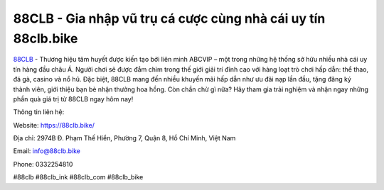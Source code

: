 88CLB - Gia nhập vũ trụ cá cược cùng nhà cái uy tín 88clb.bike
===================================

`88CLB <https://88clb.bike/>`_ - Thương hiệu tâm huyết được kiến tạo bởi liên minh ABCVIP – một trong những hệ thống sở hữu nhiều nhà cái uy tín hàng đầu châu Á. 
Người chơi sẽ được đắm chìm trong thế giới giải trí đỉnh cao với hàng loạt trò chơi hấp dẫn: thể thao, đá gà, casino và nổ hũ. Đặc biệt, 88CLB mang đến nhiều khuyến mãi hấp dẫn như ưu đãi nạp lần đầu, tặng đăng ký thành viên, giới thiệu bạn bè nhận thưởng hoa hồng. 
Còn chần chừ gì nữa? Hãy tham gia trải nghiệm và nhận ngay những phần quà giá trị từ 88CLB ngay hôm nay!

Thông tin liên hệ:

Website: https://88clb.bike/ 

Địa chỉ: 2974B Đ. Phạm Thế Hiển, Phường 7, Quận 8, Hồ Chí Minh, Việt Nam

Email: info@88clb.bike

Phone: 0332254810

#88clb #88clb_ink #88clb_com #88clb_bike
